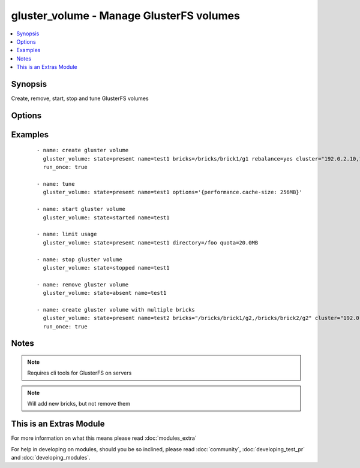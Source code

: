 .. _gluster_volume:


gluster_volume - Manage GlusterFS volumes
+++++++++++++++++++++++++++++++++++++++++

.. versionadded:: 1.9


.. contents::
   :local:
   :depth: 1


Synopsis
--------

Create, remove, start, stop and tune GlusterFS volumes




Options
-------

.. raw:: html

    <table border=1 cellpadding=4>
    <tr>
    <th class="head">parameter</th>
    <th class="head">required</th>
    <th class="head">default</th>
    <th class="head">choices</th>
    <th class="head">comments</th>
    </tr>
            <tr>
    <td>bricks<br/><div style="font-size: small;"></div></td>
    <td>no</td>
    <td></td>
        <td><ul></ul></td>
        <td><div>Brick paths on servers. Multiple brick paths can be separated by commas</div></br>
        <div style="font-size: small;">aliases: brick<div></td></tr>
            <tr>
    <td>cluster<br/><div style="font-size: small;"></div></td>
    <td>no</td>
    <td></td>
        <td><ul></ul></td>
        <td><div>List of hosts to use for probing and brick setup</div></td></tr>
            <tr>
    <td>directory<br/><div style="font-size: small;"></div></td>
    <td>no</td>
    <td></td>
        <td><ul></ul></td>
        <td><div>Directory for limit-usage</div></td></tr>
            <tr>
    <td>disperses<br/><div style="font-size: small;"> (added in 2.2)</div></td>
    <td>no</td>
    <td></td>
        <td><ul></ul></td>
        <td><div>Disperse count for volume</div></td></tr>
            <tr>
    <td>force<br/><div style="font-size: small;"></div></td>
    <td>no</td>
    <td></td>
        <td><ul></ul></td>
        <td><div>If brick is being created in the root partition, module will fail. Set force to true to override this behaviour</div></td></tr>
            <tr>
    <td>host<br/><div style="font-size: small;"></div></td>
    <td>no</td>
    <td></td>
        <td><ul></ul></td>
        <td><div>Override local hostname (for peer probing purposes)</div></td></tr>
            <tr>
    <td>name<br/><div style="font-size: small;"></div></td>
    <td>yes</td>
    <td></td>
        <td><ul></ul></td>
        <td><div>The volume name</div></td></tr>
            <tr>
    <td>options<br/><div style="font-size: small;"></div></td>
    <td>no</td>
    <td></td>
        <td><ul></ul></td>
        <td><div>A dictionary/hash with options/settings for the volume</div></td></tr>
            <tr>
    <td>quota<br/><div style="font-size: small;"></div></td>
    <td>no</td>
    <td></td>
        <td><ul></ul></td>
        <td><div>Quota value for limit-usage (be sure to use 10.0MB instead of 10MB, see quota list)</div></td></tr>
            <tr>
    <td>rebalance<br/><div style="font-size: small;"></div></td>
    <td>no</td>
    <td>no</td>
        <td><ul><li>yes</li><li>no</li></ul></td>
        <td><div>Controls whether the cluster is rebalanced after changes</div></td></tr>
            <tr>
    <td>redundancies<br/><div style="font-size: small;"> (added in 2.2)</div></td>
    <td>no</td>
    <td></td>
        <td><ul></ul></td>
        <td><div>Redundancy count for volume</div></td></tr>
            <tr>
    <td>replicas<br/><div style="font-size: small;"></div></td>
    <td>no</td>
    <td></td>
        <td><ul></ul></td>
        <td><div>Replica count for volume</div></td></tr>
            <tr>
    <td>start_on_create<br/><div style="font-size: small;"></div></td>
    <td>no</td>
    <td>yes</td>
        <td><ul><li>yes</li><li>no</li></ul></td>
        <td><div>Controls whether the volume is started after creation or not, defaults to yes</div></td></tr>
            <tr>
    <td>state<br/><div style="font-size: small;"></div></td>
    <td>yes</td>
    <td></td>
        <td><ul><li>present</li><li>absent</li><li>started</li><li>stopped</li></ul></td>
        <td><div>Use present/absent ensure if a volume exists or not, use started/stopped to control it's availability.</div></td></tr>
            <tr>
    <td>stripes<br/><div style="font-size: small;"></div></td>
    <td>no</td>
    <td></td>
        <td><ul></ul></td>
        <td><div>Stripe count for volume</div></td></tr>
            <tr>
    <td>transport<br/><div style="font-size: small;"></div></td>
    <td>no</td>
    <td>tcp</td>
        <td><ul><li>tcp</li><li>rdma</li><li>tcp,rdma</li></ul></td>
        <td><div>Transport type for volume</div></td></tr>
        </table>
    </br>



Examples
--------

 ::

    - name: create gluster volume
      gluster_volume: state=present name=test1 bricks=/bricks/brick1/g1 rebalance=yes cluster="192.0.2.10,192.0.2.11"
      run_once: true
    
    - name: tune
      gluster_volume: state=present name=test1 options='{performance.cache-size: 256MB}'
    
    - name: start gluster volume
      gluster_volume: state=started name=test1
    
    - name: limit usage
      gluster_volume: state=present name=test1 directory=/foo quota=20.0MB
    
    - name: stop gluster volume
      gluster_volume: state=stopped name=test1
    
    - name: remove gluster volume
      gluster_volume: state=absent name=test1
    
    - name: create gluster volume with multiple bricks
      gluster_volume: state=present name=test2 bricks="/bricks/brick1/g2,/bricks/brick2/g2" cluster="192.0.2.10,192.0.2.11"
      run_once: true


Notes
-----

.. note:: Requires cli tools for GlusterFS on servers
.. note:: Will add new bricks, but not remove them


    
This is an Extras Module
------------------------

For more information on what this means please read :doc:`modules_extra`

    
For help in developing on modules, should you be so inclined, please read :doc:`community`, :doc:`developing_test_pr` and :doc:`developing_modules`.

